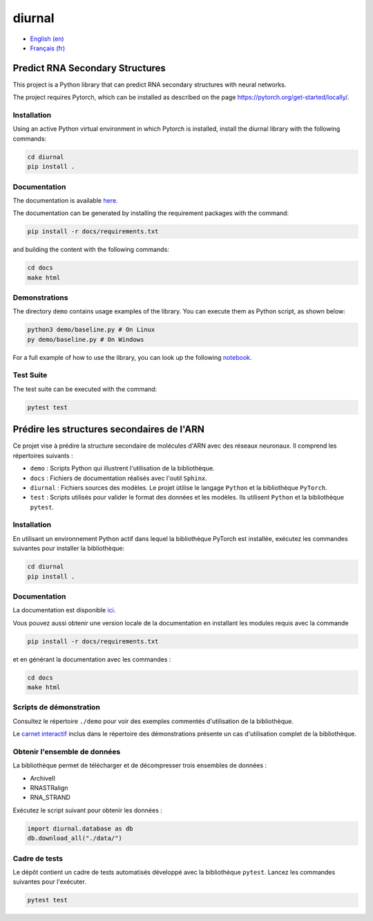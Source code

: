 diurnal
=======

- `English (en) <#Predict-RNA-Secondary-Structures>`_
- `Français (fr) <#Prédire-les-structures-secondaires-de-lARN>`_

.. image:: docs/images/structure_example_no_text.png
   :alt: The primary and secondary structures of a short RNA molecule.
   :align: center

Predict RNA Secondary Structures
--------------------------------

This project is a Python library that can predict RNA secondary structures with
neural networks.

The project requires Pytorch, which can be installed as described on the page
https://pytorch.org/get-started/locally/.


Installation
````````````

Using an active Python virtual environment in which Pytorch is installed,
install the diurnal library with the following commands:

.. code-block:: bash

   cd diurnal
   pip install .


Documentation
````````````

The documentation is available `here <https://vincent-therrien.github.io/>`_.

The documentation can be generated by installing the requirement packages
with the command:

.. code-block:: bash

   pip install -r docs/requirements.txt

and building the content with the following commands:

.. code-block:: bash

   cd docs
   make html


Demonstrations
````````````

The directory ``demo`` contains usage examples of the library. You can execute
them as Python script, as shown below:

.. code-block:: bash

   python3 demo/baseline.py # On Linux
   py demo/baseline.py # On Windows

For a full example of how to use the library, you can look up the following
`notebook <https://github.com/Vincent-Therrien/diurnal/blob/main/demo/example.ipynb>`_.


Test Suite
````````````

The test suite can be executed with the command:

.. code-block:: bash

   pytest test


.. _Français - fr:

Prédire les structures secondaires de l'ARN
-------------------------------------------

Ce projet vise à prédire la structure secondaire de molécules d'ARN avec des
réseaux neuronaux. Il comprend les répertoires suivants :

- ``demo`` : Scripts Python qui illustrent l'utilisation de la bibliothèque.
- ``docs`` : Fichiers de documentation réalisés avec l'outil ``Sphinx``.
- ``diurnal`` : Fichiers sources des modèles. Le projet ùtilise le langage
  ``Python`` et la bibliothèque ``PyTorch``.
- ``test`` : Scripts utilisés pour valider le format des données et les
  modèles. Ils utilisent ``Python`` et la bibliothèque ``pytest``.


Installation
````````````

En utilisant un environnement Python actif dans lequel la bibliothèque PyTorch
est installée, exécutez les commandes suivantes pour installer la bibliothèque:

.. code-block:: bash

   cd diurnal
   pip install .


Documentation
``````````````

La documentation est disponible `ici <https://vincent-therrien.github.io/>`_.

Vous pouvez aussi obtenir une version locale de la documentation en installant
les modules requis avec la commande

.. code-block:: bash

   pip install -r docs/requirements.txt

et en générant la documentation avec les commandes :

.. code-block:: bash

   cd docs
   make html


Scripts de démonstration
````````````````````````

Consultez le répertoire ``./demo`` pour voir des exemples commentés
d'utilisation de la bibliothèque.

Le `carnet interactif <https://github.com/Vincent-Therrien/diurnal/blob/main/demo/example.ipynb>`_
inclus dans le répertoire des démonstrations présente un cas d'utilisation
complet de la bibliothèque.


Obtenir l'ensemble de données
`````````````````````````````

La bibliothèque permet de télécharger et de décompresser trois ensembles de
données :

- ArchiveII
- RNASTRalign
- RNA_STRAND

Exécutez le script suivant pour obtenir les données :

.. code-block:: python

   import diurnal.database as db
   db.download_all("./data/")


Cadre de tests
``````````````

Le dépôt contient un cadre de tests automatisés développé avec la bibliothèque
``pytest``. Lancez les commandes suivantes pour l'exécuter.

.. code-block:: bash

   pytest test

